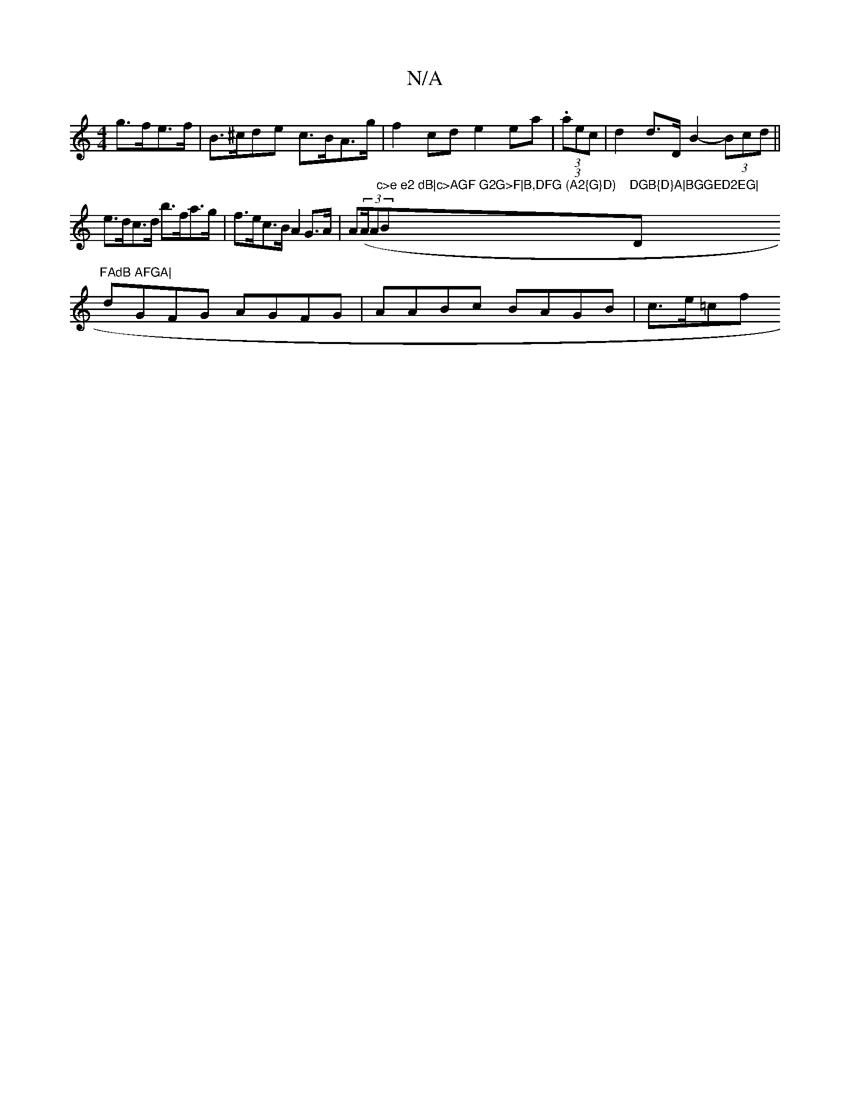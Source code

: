 X:1
T:N/A
M:4/4
R:N/A
K:Cmajor
g>fe>f | B>^cde c>BA>g | f2cd e2ea | (3(3.aec | d2 d>D B2- (3Bcd||
e>dc>d b>fa>g|f>ec>B A2 G>A|A((3A/A"c>e e2 dB|c>AGF G2G>F|B,DFG (A2{G}D)"Bm"DGB{D}A|BGGED2EG|"D"FAdB AFGA|
dGFG AGFG|AABc BAGB|c>e=cf